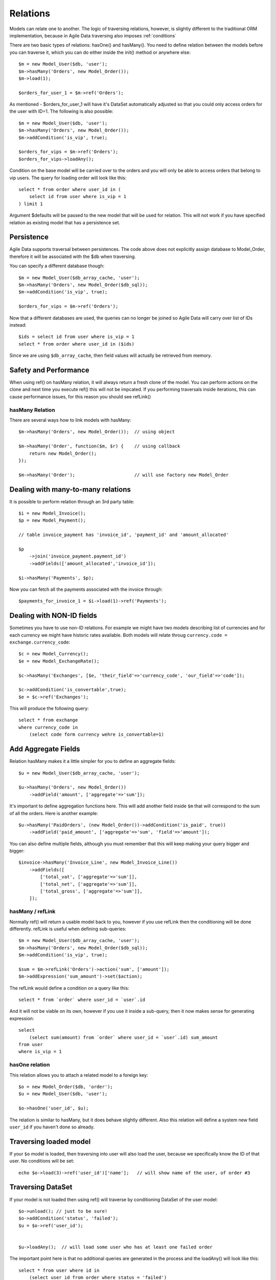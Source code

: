 
.. _Relations:

=========
Relations
=========

.. php:class:: Model

.. php:method:: ref($link, $defailts = []);

Models can relate one to another. The logic of traversing relations, however, is
slightly different to the traditional ORM implementation, because in Agile Data
traversing also imposes :ref:`conditions`

There are two basic types of relations: hasOne() and hasMany(). You need to define
relation between the models before you can traverse it, which you can do either
inside the init() method or anywhere else::


    $m = new Model_User($db, 'user');
    $m->hasMany('Orders', new Model_Order());
    $m->load(1);

    $orders_for_user_1 = $m->ref('Orders');

As mentioned - $orders_for_user_1 will have it's DataSet automatically adjusted
so that you could only access orders for the user with ID=1. The following is
also possible::

    $m = new Model_User($db, 'user');
    $m->hasMany('Orders', new Model_Order());
    $m->addCondition('is_vip', true);

    $orders_for_vips = $m->ref('Orders');
    $orders_for_vips->loadAny();

Condition on the base model will be carried over to the orders and you will
only be able to access orders that belong to vip users. The query for loading
order will look like this::

    select * from order where user_id in (
        select id from user where is_vip = 1
    ) limit 1

Argument $defaults will be passed to the new model that will be used for
relation. This will not work if you have specified relation as existing
model that has a persistence set.

Persistence
-----------

Agile Data supports traversal between persistences. The code above does not
explicitly assign database to Model_Order, therefore it will be associated
with the $db when traversing.

You can specify a different database though::

    $m = new Model_User($db_array_cache, 'user');
    $m->hasMany('Orders', new Model_Order($db_sql));
    $m->addCondition('is_vip', true);

    $orders_for_vips = $m->ref('Orders');

Now that a different databases are used, the queries can no longer be
joined so Agile Data will carry over list of IDs instead::

    $ids = select id from user where is_vip = 1
    select * from order where user_id in ($ids)

Since we are using ``$db_array_cache``, then field values will actually
be retrieved from memory.

Safety and Performance
----------------------

When using ref() on hasMany relation, it will always return a fresh clone
of the model. You can perform actions on the clone and next time you execute
ref() this will not be impcated. If you performing traversals inside
iterations, this can cause performance issues, for this reason you should
see refLink()



hasMany Relation
================

.. php:method:: hasMany($link, $model);

There are several ways how to link models with hasMany::

    $m->hasMany('Orders', new Model_Order());  // using object

    $m->hasMany('Order', function($m, $r) {    // using callback
        return new Model_Order();
    });

    $m->hasMany('Order');                      // will use factory new Model_Order


Dealing with many-to-many relations
-----------------------------------

It is possible to perform relation through an 3rd party table::

    $i = new Model_Invoice();
    $p = new Model_Payment();

    // table invoice_payment has 'invoice_id', 'payment_id' and 'amount_allocated'

    $p
        ->join('invoice_payment.payment_id')
        ->addFields(['amount_allocated','invoice_id']);

    $i->hasMany('Payments', $p);

Now you can fetch all the payments associated with the invoice through::

    $payments_for_invoice_1 = $i->load(1)->ref('Payments');

Dealing with NON-ID fields
--------------------------

Sometimes you have to use non-ID relations. For example we might have two models
describing list of currencies and for each currency we might have historic rates
available. Both models will relate throug ``currency.code = exchange.currency_code``::

    $c = new Model_Currency();
    $e = new Model_ExchangeRate();

    $c->hasMany('Exchanges', [$e, 'their_field'=>'currency_code', 'our_field'=>'code']);

    $c->addCondition('is_convertable',true);
    $e = $c->ref('Exchanges');

This will produce the following query::

    select * from exchange 
    where currency_code in 
        (select code form currency wehre is_convertable=1)


Add Aggregate Fields
--------------------

Relation hasMany makes it a little simpler for you to define an aggregate fields::

    $u = new Model_User($db_array_cache, 'user');

    $u->hasMany('Orders', new Model_Order())
        ->addField('amount', ['aggregate'=>'sum']);

It's important to define aggregation functions here. This will add another field
inside ``$m`` that will correspond to the sum of all the orders. Here is another
example::

    $u->hasMany('PaidOrders', (new Model_Order())->addCondition('is_paid', true))
        ->addField('paid_amount', ['aggregate'=>'sum', 'field'=>'amount']);

You can also define multiple fields, although you must remember that this will
keep making your query bigger and bigger::

    $invoice->hasMany('Invoice_Line', new Model_Invoice_Line())
        ->addFields([
            ['total_vat', ['aggregate'=>'sum']],
            ['total_net', ['aggregate'=>'sum']],
            ['total_gross', ['aggregate'=>'sum']],
        ]);


hasMany / refLink
=================

.. php:method:: refLink($link)

Normally ref() will return a usable model back to you, however if you use refLink then
the conditioning will be done differently. refLink is useful when defining
sub-queries::

    $m = new Model_User($db_array_cache, 'user');
    $m->hasMany('Orders', new Model_Order($db_sql));
    $m->addCondition('is_vip', true);

    $sum = $m->refLink('Orders')->action('sum', ['amount']);
    $m->addExpression('sum_amount')->set($action);

The refLink would define a condition on a query like this::

    select * from `order` where user_id = `user`.id

And it will not be viable on its own, however if you use it inside a sub-query,
then it now makes sense for generating expression::

    select 
        (select sum(amount) from `order` where user_id = `user`.id) sum_amount
    from user
    where is_vip = 1

hasOne relation
===============

.. php:method:: hasOne($link, $model)

    $model can be an array containing options: [$model, ...]


This relation allows you to attach a related model to a foreign key::

    $o = new Model_Order($db, 'order');
    $u = new Model_User($db, 'user');

    $o->hasOne('user_id', $u);

The relation is similar to hasMany, but it does behave slightly different. Also this
relation will define a system new field ``user_id`` if you haven't done so already.


Traversing loaded model
-----------------------

If your ``$o`` model is loaded, then traversing into user will also load the user,
because we specifically know the ID of that user. No conditions will be set::

    echo $o->load(3)->ref('user_id')['name'];   // will show name of the user, of order #3

Traversing DataSet
------------------

If your model is not loaded then using ref() will traverse by conditioning DataSet of the
user model::

    $o->unload(); // just to be sure!
    $o->addCondition('status', 'failed');
    $u = $o->ref('user_id');


    $u->loadAny();  // will load some user who has at least one failed order

The important point here is that no additional queries are generated in the process and
the loadAny() will look like this::

    select * from user where id in 
        (select user_id from order where status = 'failed')

By passing options to hasOne() you can also differenciate field name::

    $o->addField('user_id');
    $o->hasOne('User', [$u, 'our_field'=>'user_id']);

    $o->load(1)->ref('User')['name'];

You can also use ``their_field`` if you need non-id matching (see example above for hasMany()).
    
Importing Fields
----------------

You can import some fields from related model. For example if you have list of invoices, and
each invoice contains "currency_id", but in order to get the currency name you need another
table, you can use this syntax to easily import the field::

    $i = new Model_Invoice($db)
    $c = new Model_Currency($db);

    $i->hasOne('currency_id', $c)
        ->addField('currency_name', 'name');


This code also resolves problem with a duplicate 'name' field. Since you might have a 'name' field
inside 'Invoice' already, you can name the field 'currency_name' which will reference 'name' field inside
Currency. You can also import multiple fields but keep in mind that this may make your query much longer.
The argument is associative array and if key is specified, then the field will be renamed, just as we
did above::

    $u = new Model_User($db)
    $a = new Model_Address($db);

    $u->hasOne('address_id', $a)
        ->addFields([
            'address_1',
            'address_2',
            'address_3',
            'address_notes'=>['notes', 'type'=>'text']
        ]);
Above, all ``address_`` fields are copied with the same name, however field 'notes' from Address model
will be called 'address_notes' inside user model. 

Relation Discovery
==================

You can call getRefs() to fetch all the references of a model::

    $refs = $model->getRefs();
    $ref = $refs['owner_id'];

or if you know the reference you'd like to fetch, you can use getRef()::

    $ref = $model->getRef('owner_id');

While ref() returns a related model, getRef gives you the reference object itself so that you could
perform some changes on it, such as import more fields with addField()


Deep traversal
==============

.. warning:: NOT IMPLEMENTED

When operating with data-sets you can define relations that use deep traversal::

    $o = new Model_Order($db);
    $o->hasOne('user_id', new Model_User())
        ->hasOne('address_id', new Model_Address());

    echo $o->load(1)->ref('user_id/address_id')['address_1'];

The above example will actually perform 3 load operations, because as I have explained above,
ref() loads related model when called on a loaded model. To perform a single query instead,
you can use::

    echo $o->id(1)->ref('user_id/address_id')->loadAny()['address_1'];

Here ``id()`` will only set a condition without actually loading the record and traversal
will ecapsulate sub-queries resulting in a query like this::

    select * from address where id in
        (select address_id from user where id in
            (select user_id from order where id=1 ))



